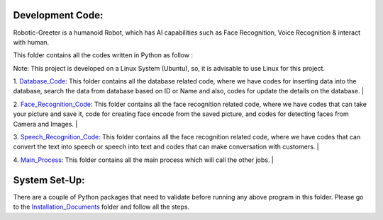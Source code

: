 Development Code:
-----------------------------------
Robotic-Greeter is a humanoid Robot, which has AI capabilities such as Face Recognition, Voice Recognition & interact with human.

This folder contains all the codes written in Python as follow :

Note: This project is developed on a Linux System (Ubuntu), so, it is advisable to use Linux for this project.

1. Database_Code_: This folder contains all the database related code, where we have codes for inserting data into the database, search the data from database based on ID or Name and also, codes for update the details on the database.
|

2. Face_Recognition_Code_: This folder contains all the face recognition related code, where we have codes that can take your picture and save it, code for creating face encode from the saved picture, and codes for detecting faces from Camera and Images.
|

3. Speech_Recognition_Code_: This folder contains all the face recognition related code, where we have codes that can convert the text into speech or speech into text and codes that can make conversation with customers.
|

4. Main_Process_: This folder contains all the main process which will call the other jobs.
|

.. _Database_Code:            https://github.com/ripanmukherjee/Robotic-Greeter/tree/master/Development_Code/Database_Code
.. _Face_Recognition_Code:    https://github.com/ripanmukherjee/Robotic-Greeter/tree/master/Development_Code/Face_Recognition_Code
.. _Speech_Recognition_Code:  https://github.com/ripanmukherjee/Robotic-Greeter/tree/master/Development_Code/Speech_Recognition_Code
.. _Main_Process:             https://github.com/ripanmukherjee/Robotic-Greeter/tree/master/Development_Code/Main_Process

System Set-Up:
-----------------------------------
There are a couple of Python packages that need to validate before running any above program in this folder. Please go to the Installation_Documents_ folder and follow all the steps.

.. _Installation_Documents: https://github.com/ripanmukherjee/Robotic-Greeter/tree/master/Installation_Documents
